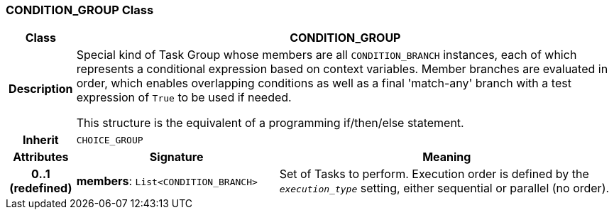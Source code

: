 === CONDITION_GROUP Class

[cols="^1,3,5"]
|===
h|*Class*
2+^h|*CONDITION_GROUP*

h|*Description*
2+a|Special kind of Task Group whose members are all `CONDITION_BRANCH` instances, each of which represents a conditional expression based on context variables. Member branches are evaluated in order, which enables overlapping conditions as well as a final 'match-any' branch with a test expression of `True` to be used if needed.

This structure is the equivalent of a programming if/then/else statement.

h|*Inherit*
2+|`CHOICE_GROUP`

h|*Attributes*
^h|*Signature*
^h|*Meaning*

h|*0..1 +
(redefined)*
|*members*: `List<CONDITION_BRANCH>`
a|Set of Tasks to perform. Execution order is defined by the `_execution_type_` setting, either sequential or parallel (no order).
|===
